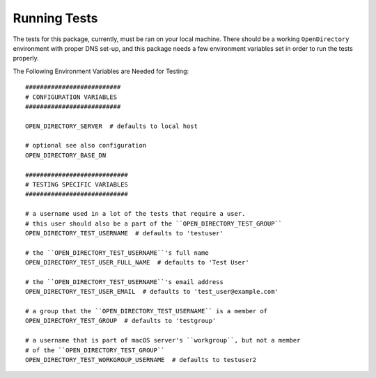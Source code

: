 Running Tests
=============


The tests for this package, currently, must be ran on your local machine.
There should be a working ``OpenDirectory`` environment with proper DNS set-up, 
and this package needs a few environment variables set in order to run the tests 
properly.


The Following Environment Variables are Needed for Testing::

    ##########################
    # CONFIGURATION VARIABLES
    ##########################

    OPEN_DIRECTORY_SERVER  # defaults to local host 

    # optional see also configuration
    OPEN_DIRECTORY_BASE_DN

    ############################
    # TESTING SPECIFIC VARIABLES
    ############################

    # a username used in a lot of the tests that require a user.
    # this user should also be a part of the ``OPEN_DIRECTORY_TEST_GROUP``
    OPEN_DIRECTORY_TEST_USERNAME  # defaults to 'testuser'

    # the ``OPEN_DIRECTORY_TEST_USERNAME``'s full name
    OPEN_DIRECTORY_TEST_USER_FULL_NAME  # defaults to 'Test User'

    # the ``OPEN_DIRECTORY_TEST_USERNAME``'s email address
    OPEN_DIRECTORY_TEST_USER_EMAIL  # defaults to 'test_user@example.com'

    # a group that the ``OPEN_DIRECTORY_TEST_USERNAME`` is a member of
    OPEN_DIRECTORY_TEST_GROUP  # defaults to 'testgroup'

    # a username that is part of macOS server's ``workgroup``, but not a member
    # of the ``OPEN_DIRECTORY_TEST_GROUP``
    OPEN_DIRECTORY_TEST_WORKGROUP_USERNAME  # defaults to testuser2

